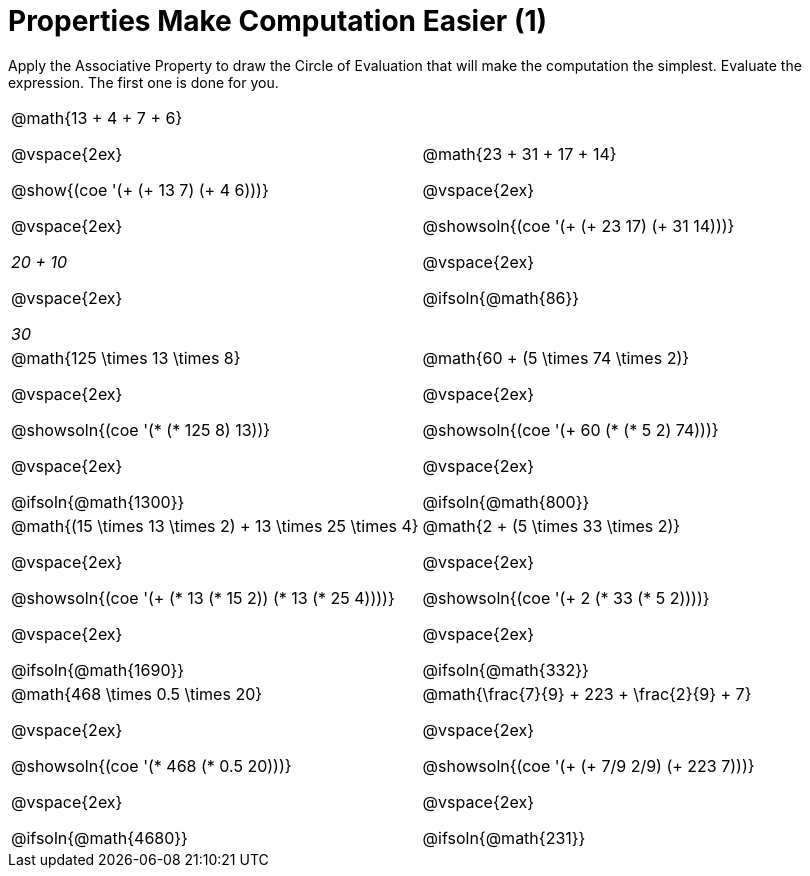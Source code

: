 = Properties Make Computation Easier (1)

Apply the Associative Property to draw the Circle of Evaluation that will make the computation the simplest. Evaluate the expression. The first one is done for you.

++++
<style>
  body.workbookpage table.FillVerticalSpace {
    grid-template-rows: unset !important; grid-auto-rows: 1fr;
  }
  div.circleevalsexp .value,
  div.circleevalsexp .studentBlockAnswerFilled { min-width:unset; }
</style>
++++

[.FillVerticalSpace, cols="^4a,^4a"]
|===


| @math{13 + 4 + 7 + 6}

@vspace{2ex}

@show{(coe '(+ (+ 13 7) (+ 4 6)))}

@vspace{2ex}

__20 + 10__

@vspace{2ex}

__30__

| @math{23 + 31 + 17 + 14}

@vspace{2ex}

@showsoln{(coe '(+ (+ 23 17) (+ 31 14)))}

@vspace{2ex}

@ifsoln{@math{86}}


| @math{125 \times 13 \times 8}

@vspace{2ex}

@showsoln{(coe '(* (* 125 8) 13))}

@vspace{2ex}

@ifsoln{@math{1300}}

| @math{60 + (5 \times 74 \times 2)}

@vspace{2ex}

@showsoln{(coe '(+ 60 (* (* 5 2) 74)))}

@vspace{2ex}

@ifsoln{@math{800}}


| @math{(15 \times 13 \times 2) + 13 \times 25 \times 4}

@vspace{2ex}

@showsoln{(coe '(+ (* 13 (* 15 2)) (* 13 (* 25 4))))}

@vspace{2ex}

@ifsoln{@math{1690}}

| @math{2 + (5 \times 33 \times 2)}

@vspace{2ex}

@showsoln{(coe '(+ 2 (* 33 (* 5 2))))}

@vspace{2ex}

@ifsoln{@math{332}}

| @math{468 \times 0.5 \times 20}

@vspace{2ex}

@showsoln{(coe '(* 468 (* 0.5 20)))}

@vspace{2ex}

@ifsoln{@math{4680}}

| @math{\frac{7}{9} + 223 + \frac{2}{9} + 7}

@vspace{2ex}

@showsoln{(coe '(+ (+ 7/9 2/9) (+ 223 7)))}

@vspace{2ex}

@ifsoln{@math{231}}

|===
